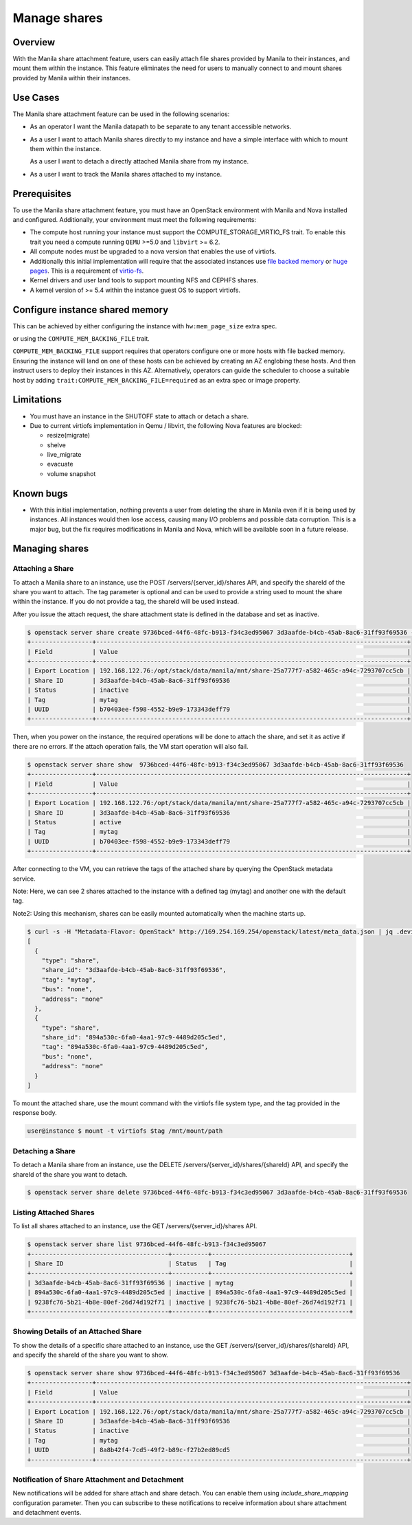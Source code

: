 =============
Manage shares
=============

Overview
--------

With the Manila share attachment feature, users can easily attach file
shares provided by Manila to their instances, and mount them within the
instance. This feature eliminates the need for users to manually connect
to and mount shares provided by Manila within their instances.

Use Cases
---------

The Manila share attachment feature can be used in the following scenarios:

* As an operator I want the Manila datapath to be separate to any tenant
  accessible networks.

* As a user I want to attach Manila shares directly to my instance and have a
  simple interface with which to mount them within the instance.

  As a user I want to detach a directly attached Manila share from my instance.

* As a user I want to track the Manila shares attached to my instance.

Prerequisites
-------------

To use the Manila share attachment feature, you must have an OpenStack
environment with Manila and Nova installed and configured. Additionally,
your environment must meet the following requirements:

* The compute host running your instance must support the
  COMPUTE_STORAGE_VIRTIO_FS trait. To enable this trait you need a compute
  running ``QEMU`` >=5.0 and ``libvirt`` >= 6.2.
* All compute nodes must be upgraded to a nova version that enables the use of
  virtiofs.
* Additionally this initial implementation will require that the associated
  instances use `file backed memory`__ or `huge pages`__. This is a requirement
  of `virtio-fs`__.
* Kernel drivers and user land tools to support mounting NFS and CEPHFS shares.
* A kernel version of >= 5.4 within the instance guest OS to support virtiofs.

.. __: https://docs.openstack.org/nova/latest/admin/file-backed-memory.html
.. __: https://docs.openstack.org/nova/latest/admin/huge-pages.html
.. __: https://virtio-fs.gitlab.io/

Configure instance shared memory
--------------------------------

This can be achieved by either configuring the instance with
``hw:mem_page_size`` extra spec.

or using the ``COMPUTE_MEM_BACKING_FILE`` trait.

``COMPUTE_MEM_BACKING_FILE`` support requires that operators configure one or
more hosts with file backed memory. Ensuring the instance will land on one of
these hosts can be achieved by creating an AZ englobing these hosts.
And then instruct users to deploy their instances in this AZ.
Alternatively, operators can guide the scheduler to choose a suitable host
by adding ``trait:COMPUTE_MEM_BACKING_FILE=required`` as an extra spec or
image property.

Limitations
-----------
* You must have an instance in the SHUTOFF state to attach or detach a share.
* Due to current virtiofs implementation in Qemu / libvirt, the following Nova
  features are blocked:

  * resize(migrate)
  * shelve
  * live_migrate
  * evacuate
  * volume snapshot

Known bugs
----------
* With this initial implementation, nothing prevents a user from deleting
  the share in Manila even if it is being used by instances. All instances
  would then lose access, causing many I/O problems and possible data
  corruption. This is a major bug, but the fix requires modifications in
  Manila and Nova, which will be available soon in a future release.


Managing shares
---------------

Attaching a Share
~~~~~~~~~~~~~~~~~

To attach a Manila share to an instance, use the POST
/servers/{server_id}/shares API, and specify the shareId of the share you
want to attach. The tag parameter is optional and can be used to provide a
string used to mount the share within the instance. If you do not provide
a tag, the shareId will be used instead.

After you issue the attach request, the share attachment state is defined
in the database and set as inactive.

.. code-block:: shell

  $ openstack server share create 9736bced-44f6-48fc-b913-f34c3ed95067 3d3aafde-b4cb-45ab-8ac6-31ff93f69536 --tag mytag
  +-----------------+--------------------------------------------------------------------------------------+
  | Field           | Value                                                                                |
  +-----------------+--------------------------------------------------------------------------------------+
  | Export Location | 192.168.122.76:/opt/stack/data/manila/mnt/share-25a777f7-a582-465c-a94c-7293707cc5cb |
  | Share ID        | 3d3aafde-b4cb-45ab-8ac6-31ff93f69536                                                 |
  | Status          | inactive                                                                             |
  | Tag             | mytag                                                                                |
  | UUID            | b70403ee-f598-4552-b9e9-173343deff79                                                 |
  +-----------------+--------------------------------------------------------------------------------------+

Then, when you power on the instance, the required operations will be done
to attach the share, and set it as active if there are no errors.
If the attach operation fails, the VM start operation will also fail.

.. code-block:: shell

  $ openstack server share show  9736bced-44f6-48fc-b913-f34c3ed95067 3d3aafde-b4cb-45ab-8ac6-31ff93f69536
  +-----------------+--------------------------------------------------------------------------------------+
  | Field           | Value                                                                                |
  +-----------------+--------------------------------------------------------------------------------------+
  | Export Location | 192.168.122.76:/opt/stack/data/manila/mnt/share-25a777f7-a582-465c-a94c-7293707cc5cb |
  | Share ID        | 3d3aafde-b4cb-45ab-8ac6-31ff93f69536                                                 |
  | Status          | active                                                                               |
  | Tag             | mytag                                                                                |
  | UUID            | b70403ee-f598-4552-b9e9-173343deff79                                                 |
  +-----------------+--------------------------------------------------------------------------------------+

After connecting to the VM, you can retrieve the tags of the attached share
by querying the OpenStack metadata service.

Note: Here, we can see 2 shares attached to the instance with a defined
tag (mytag) and another one with the default tag.

Note2: Using this mechanism, shares can be easily mounted automatically
when the machine starts up.

.. code-block:: shell

  $ curl -s -H "Metadata-Flavor: OpenStack" http://169.254.169.254/openstack/latest/meta_data.json | jq .devices
  [
    {
      "type": "share",
      "share_id": "3d3aafde-b4cb-45ab-8ac6-31ff93f69536",
      "tag": "mytag",
      "bus": "none",
      "address": "none"
    },
    {
      "type": "share",
      "share_id": "894a530c-6fa0-4aa1-97c9-4489d205c5ed",
      "tag": "894a530c-6fa0-4aa1-97c9-4489d205c5ed",
      "bus": "none",
      "address": "none"
    }
  ]

To mount the attached share, use the mount command with the virtiofs file
system type, and the tag provided in the response body.

.. code-block:: shell

    user@instance $ mount -t virtiofs $tag /mnt/mount/path

Detaching a Share
~~~~~~~~~~~~~~~~~

To detach a Manila share from an instance, use the DELETE
/servers/{server_id}/shares/{shareId} API, and specify the shareId of the
share you want to detach.

.. code-block:: shell

  $ openstack server share delete 9736bced-44f6-48fc-b913-f34c3ed95067 3d3aafde-b4cb-45ab-8ac6-31ff93f69536

Listing Attached Shares
~~~~~~~~~~~~~~~~~~~~~~~

To list all shares attached to an instance, use the GET
/servers/{server_id}/shares API.

.. code-block:: shell

  $ openstack server share list 9736bced-44f6-48fc-b913-f34c3ed95067
  +--------------------------------------+----------+--------------------------------------+
  | Share ID                             | Status   | Tag                                  |
  +--------------------------------------+----------+--------------------------------------+
  | 3d3aafde-b4cb-45ab-8ac6-31ff93f69536 | inactive | mytag                                |
  | 894a530c-6fa0-4aa1-97c9-4489d205c5ed | inactive | 894a530c-6fa0-4aa1-97c9-4489d205c5ed |
  | 9238fc76-5b21-4b8e-80ef-26d74d192f71 | inactive | 9238fc76-5b21-4b8e-80ef-26d74d192f71 |
  +--------------------------------------+----------+--------------------------------------+

Showing Details of an Attached Share
~~~~~~~~~~~~~~~~~~~~~~~~~~~~~~~~~~~~

To show the details of a specific share attached to an instance, use the
GET /servers/{server_id}/shares/{shareId} API, and specify the shareId of
the share you want to show.

.. code-block:: shell


  $ openstack server share show 9736bced-44f6-48fc-b913-f34c3ed95067 3d3aafde-b4cb-45ab-8ac6-31ff93f69536
  +-----------------+--------------------------------------------------------------------------------------+
  | Field           | Value                                                                                |
  +-----------------+--------------------------------------------------------------------------------------+
  | Export Location | 192.168.122.76:/opt/stack/data/manila/mnt/share-25a777f7-a582-465c-a94c-7293707cc5cb |
  | Share ID        | 3d3aafde-b4cb-45ab-8ac6-31ff93f69536                                                 |
  | Status          | inactive                                                                             |
  | Tag             | mytag                                                                                |
  | UUID            | 8a8b42f4-7cd5-49f2-b89c-f27b2ed89cd5                                                 |
  +-----------------+--------------------------------------------------------------------------------------+

Notification of Share Attachment and Detachment
~~~~~~~~~~~~~~~~~~~~~~~~~~~~~~~~~~~~~~~~~~~~~~~

New notifications will be added for share attach and share detach. You can
enable them using `include_share_mapping` configuration parameter. Then you
can subscribe to these notifications to receive information about share
attachment and detachment events.
